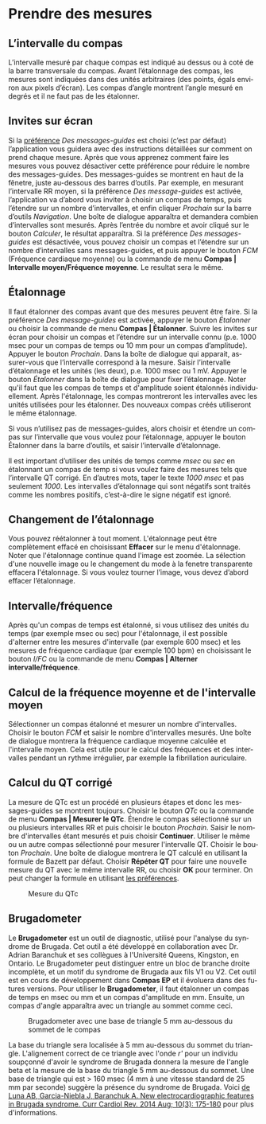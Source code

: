 #+AUTHOR:    David Mann
#+EMAIL:     mannd@epstudiossoftware.com
#+DATE:      
#+KEYWORDS:
#+LANGUAGE:  en
#+OPTIONS:   H:3 num:nil toc:nil \n:nil @:t ::t |:t ^:t -:t f:t *:t <:t
#+OPTIONS:   TeX:t LaTeX:t skip:nil d:nil todo:t pri:nil tags:not-in-toc timestamp:nil
#+EXPORT_SELECT_TAGS: export
#+EXPORT_EXCLUDE_TAGS: noexport
#+HTML_HEAD: <style media="screen" type="text/css"> img {max-width: 100%; height: auto;} </style>
#+HTML_HEAD: <style  type="text/css">:root { color-scheme: light dark; }</style>
* [[../../shrd/icon_32x32@2x.png]] Prendre des mesures
** L’intervalle du compas
L’intervalle mesuré par chaque compas est indiqué au dessus ou à coté de la barre transversale du compas.  Avant l’étalonnage des compas, les mesures sont indiquées dans des unités arbitraires (des points, égals environ aux pixels d’écran).  Les compas d’angle montrent l’angle mesuré en degrés et il ne faut pas de les étalonner. 
** Invites sur écran
Si la [[./preferences.html][préférence]] /Des messages-guides/ est choisi (c’est par défaut) l’application vous guidera avec des instructions détaillées sur comment on prend chaque mesure.  Après que vous apprenez comment faire les mesures vous pouvez désactiver cette préférence pour réduire le nombre des messages-guides.  Des messages-guides se montrent en haut de la fênetre, juste au-dessous des barres d’outils. Par exemple, en mesurant l’intervalle RR moyen, si la préférence /Des message-guides/ est activée, l’application va d’abord vous inviter à choisir un compas de temps, puis l’étendre sur un nombre d’intervalles, et enfin cliquer /Prochain/ sur la barre d’outils /Navigation/.  Une boîte de dialogue apparaîtra et demandera combien d’intervalles sont mesurés.  Après l’entrée du nombre et avoir cliqué sur le bouton /Calculer/, le résultat apparaîtra.  Si la préférence /Des messages-guides/ est désactivée, vous pouvez choisir un compas et l’étendre sur un nombre d’intervalles sans messages-guides, et puis appuyer le bouton /FCM/ (Fréquence cardiaque moyenne) ou la commande de menu *Compas | Intervalle moyen/Fréquence moyenne*.  Le resultat sera le même.
** Étalonnage
Il faut étalonner des compas avant que des mesures peuvent être faire.  Si la préférence /Des message-guides/ est activée, appuyer le bouton /Étalonner/ ou choisir la commande de menu *Compas | Étalonner*.  Suivre les invites sur écran pour choisir un compas et l’étendre sur un intervalle connu (p.e. 1000 msec pour un compas de temps ou 10 mm pour un compas d’amplitude).  Appuyer le bouton /Prochain/.  Dans la boîte de dialogue qui apparait, assurer-vous que l’intervalle correspond à la mesure.  Saisir l’intervalle d’étalonnage et les unités (les deux), p.e. 1000 msec ou 1 mV.  Appuyer le bouton /Étalonner/ dans la boîte de dialogue pour fixer l’étalonnage.  Noter qu'il faut que les compas de temps et d'amplitude soient étalonnés individuellement.  Après l'étalonnage, les compas montreront les intervalles avec les unités utilisées pour les étalonner.  Des nouveaux compas créés utiliseront le même étalonnage.

Si vous n’utilisez pas de messages-guides, alors choisir et étendre un compas sur l’intervalle que vous voulez pour l’étalonnage, appuyer le bouton Étalonner dans la barre d’outils, et saisir l’intervalle d’étalonnage.

Il est important d’utiliser des unités de temps comme /msec/ ou /sec/ en étalonnant un compas de temp si vous voulez faire des mesures tels que l’intervalle QT corrigé.  En d’autres mots, taper le texte /1000 msec/ et pas seulement /1000/.  Les intervalles d’étalonnage qui sont négatifs sont traités comme les nombres positifs, c’est-à-dire le signe négatif est ignoré.
** Changement de l’étalonnage
Vous pouvez réétalonner à tout moment.  L'étalonnage peut être complètement effacé en choisissant *Effacer* sur le menu d'étalonnage.  Noter que l'étalonnage continue quand l'image est zoomée.  La sélection d'une nouvelle image ou le changement du mode à la fenetre transparente effacera l'étalonnage.  Si vous voulez tourner l’image, vous devez d’abord effacer l’étalonnage.
** Intervalle/fréquence
Après qu'un compas de temps est étalonné, si vous utilisez des unités du temps (par exemple msec ou sec) pour l'étalonnage, il est possible d'alterner entre les mesures d'intervalle (par exemple 600 msec) et les mesures de fréquence cardiaque (par exemple 100 bpm) en choisissant le bouton /I/FC/ ou la commande de menu *Compas | Alterner intervalle/fréquence*.
** Calcul de la fréquence moyenne et de l'intervalle moyen
Sélectionner un compas étalonné et mesurer un nombre d'intervalles.  Choisir le bouton /FCM/ et saisir le nombre d'intervalles mesurés.  Une boîte de dialogue montrera la fréquence cardiaque moyenne calculée et l'intervalle moyen.  Cela est utile pour le calcul des fréquences et des intervalles pendant un rythme irrégulier, par exemple la fibrillation auriculaire.
** Calcul du QT corrigé
La mesure de QTc est un procédé en plusieurs étapes et donc les messages-guides se montrent toujours.  Choisir le bouton /QTc/ ou la commande de menu *Compas | Mesurer le QTc*.  Étendre le compas sélectionné sur un ou plusieurs intervalles RR et puis choisir le bouton /Prochain/.  Saisir le nombre d'intervalles étant mesurés et puis choisir *Continuer*.  Utiliser le même ou un autre compas sélectionné pour mesurer l'intervalle QT.  Choisir le bouton /Prochain/.  Une boîte de dialogue montrera le QT calculé en utilisant la formule de Bazett par défaut.  Choisir *Répéter QT* pour faire une nouvelle mesure du QT avec le même intervalle RR, ou choisir *OK* pour terminer.  On peut changer la formule en utilisant [[./preferences.html][les préférences]].
#+CAPTION: Mesure du QTc 
[[../gfx/qtc-measurement.png]]

** <<Brugadometer>>Brugadometer
Le *Brugadometer* est un outil de diagnostic, utilisé pour l'analyse du syndrome de Brugada.  Cet outil a été développé en collaboration avec Dr. Adrian Baranchuk et ses collègues à l'Université Queens, Kingston, en Ontario.  Le Brugadometer peut distinguer entre un bloc de branche droite incomplète, et un motif du syndrome de Brugada aux fils V1 ou V2.  Cet outil est en cours de développement dans *Compas EP* et il évoluera dans des futures versions.  Pour utiliser le *Brugadometer*, il faut étalonner un compas de temps en msec ou mm et un compas d'amplitude en mm.  Ensuite, un compas d'angle apparaîtra avec un triangle au sommet comme ceci.
#+CAPTION: Brugadometer avec une base de triangle 5 mm au-dessous du sommet de le compas
[[../gfx/brugadometer.png]]

La base du triangle sera localisée à 5 mm au-dessous du sommet du triangle.  L'alignement correct de ce triangle avec l'onde /r'/ pour un individu soupçonné d'avoir le syndrome de Brugada donnera la mesure de l'angle beta et la mesure de la base du triangle 5 mm au-dessous du sommet.  Une base de triangle qui est > 160 msec (4 mm à une vitesse standard de 25 mm par seconde) suggère la présence du syndrome de Brugada.  Voici [[https://www.ncbi.nlm.nih.gov /pmc/articles/PMC4040869/][de Luna AB, Garcia-Niebla J, Baranchuk A.  New electrocardiographic features in Brugada syndrome. Curr Cardiol Rev. 2014 Aug; 10(3): 175-180]] pour plus d'informations.
